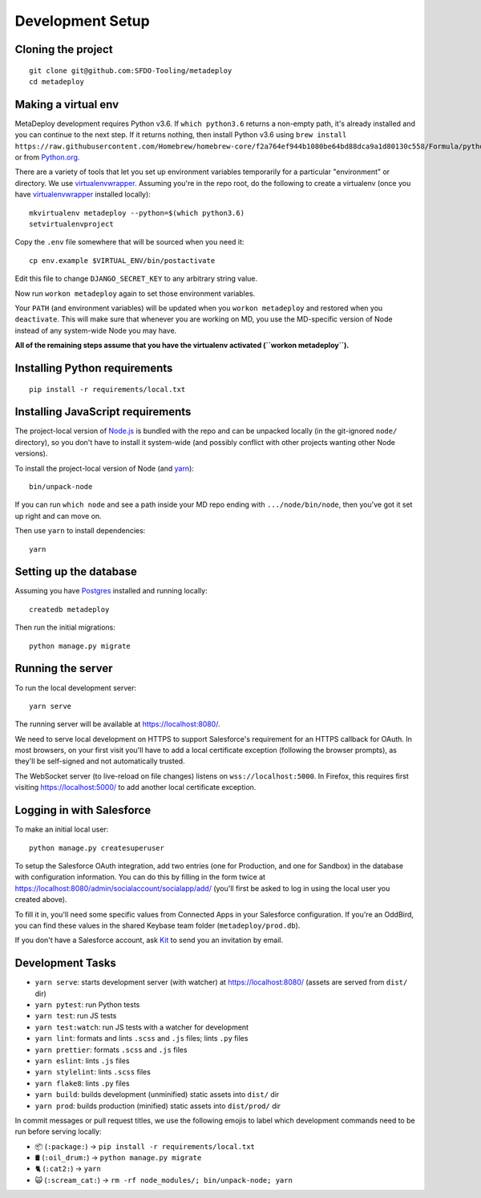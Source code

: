 Development Setup
=================

Cloning the project
-------------------

::

   git clone git@github.com:SFDO-Tooling/metadeploy
   cd metadeploy

Making a virtual env
--------------------

MetaDeploy development requires Python v3.6. If ``which python3.6`` returns a
non-empty path, it's already installed and you can continue to the next step. If
it returns nothing, then install Python v3.6 using
``brew install https://raw.githubusercontent.com/Homebrew/homebrew-core/f2a764ef944b1080be64bd88dca9a1d80130c558/Formula/python.rb``,
or from `Python.org`_.

.. _Python.org: https://www.python.org/downloads/

There are a variety of tools that let you set up environment variables
temporarily for a particular "environment" or directory. We use
`virtualenvwrapper`_. Assuming you're in the repo root, do the following to
create a virtualenv (once you have `virtualenvwrapper`_ installed locally)::

    mkvirtualenv metadeploy --python=$(which python3.6)
    setvirtualenvproject

Copy the ``.env`` file somewhere that will be sourced when you need it::

    cp env.example $VIRTUAL_ENV/bin/postactivate

Edit this file to change ``DJANGO_SECRET_KEY`` to any arbitrary string value.

Now run ``workon metadeploy`` again to set those environment variables.

Your ``PATH`` (and environment variables) will be updated when you
``workon metadeploy`` and restored when you ``deactivate``. This will make sure
that whenever you are working on MD, you use the MD-specific version of Node
instead of any system-wide Node you may have.

**All of the remaining steps assume that you have the virtualenv activated
(``workon metadeploy``).**

.. _virtualenvwrapper: https://virtualenvwrapper.readthedocs.io/en/latest/

Installing Python requirements
------------------------------

::

    pip install -r requirements/local.txt

Installing JavaScript requirements
----------------------------------

The project-local version of `Node.js`_ is bundled with the repo and can be
unpacked locally (in the git-ignored ``node/`` directory), so you don't have to
install it system-wide (and possibly conflict with other projects wanting other
Node versions).

To install the project-local version of Node (and `yarn`_)::

   bin/unpack-node

If you can run ``which node`` and see a path inside your MD repo ending with
``.../node/bin/node``, then you've got it set up right and can move on.

Then use ``yarn`` to install dependencies::

   yarn

.. _Node.js: http://nodejs.org
.. _yarn: https://yarnpkg.com/

Setting up the database
-----------------------

Assuming you have `Postgres <https://www.postgresql.org/download/>`_ installed
and running locally::

   createdb metadeploy

Then run the initial migrations::

   python manage.py migrate

Running the server
------------------

To run the local development server::

   yarn serve

The running server will be available at `<https://localhost:8080/>`_.

We need to serve local development on HTTPS to support Salesforce's requirement
for an HTTPS callback for OAuth. In most browsers, on your first visit you'll
have to add a local certificate exception (following the browser prompts), as
they'll be self-signed and not automatically trusted.

The WebSocket server (to live-reload on file changes) listens on
``wss://localhost:5000``. In Firefox, this requires first visiting
`<https://localhost:5000/>`_ to add another local certificate exception.

Logging in with Salesforce
--------------------------

To make an initial local user::

   python manage.py createsuperuser

To setup the Salesforce OAuth integration, add two entries (one for Production,
and one for Sandbox) in the database with configuration information. You can do
this by filling in the form twice at
`<https://localhost:8080/admin/socialaccount/socialapp/add/>`_ (you'll first be
asked to log in using the local user you created above).

To fill it in, you'll need some specific values from Connected Apps in your
Salesforce configuration. If you're an OddBird, you can find these values in the
shared Keybase team folder (``metadeploy/prod.db``).

If you don't have a Salesforce account, ask `Kit <mailto:kit@oddbird.net>`_ to
send you an invitation by email.

Development Tasks
-----------------

- ``yarn serve``: starts development server (with watcher) at
  `<https://localhost:8080/>`_ (assets are served from ``dist/`` dir)
- ``yarn pytest``: run Python tests
- ``yarn test``: run JS tests
- ``yarn test:watch``: run JS tests with a watcher for development
- ``yarn lint``: formats and lints ``.scss`` and ``.js`` files; lints ``.py``
  files
- ``yarn prettier``: formats ``.scss`` and ``.js`` files
- ``yarn eslint``: lints ``.js`` files
- ``yarn stylelint``: lints ``.scss`` files
- ``yarn flake8``: lints ``.py`` files
- ``yarn build``: builds development (unminified) static assets into ``dist/``
  dir
- ``yarn prod``: builds production (minified) static assets into ``dist/prod/``
  dir

In commit messages or pull request titles, we use the following emojis to label
which development commands need to be run before serving locally:

- 📦 (``:package:``) -> ``pip install -r requirements/local.txt``
- 🛢 (``:oil_drum:``) -> ``python manage.py migrate``
- 🐈 (``:cat2:``) -> ``yarn``
- 🙀 (``:scream_cat:``) -> ``rm -rf node_modules/; bin/unpack-node; yarn``
